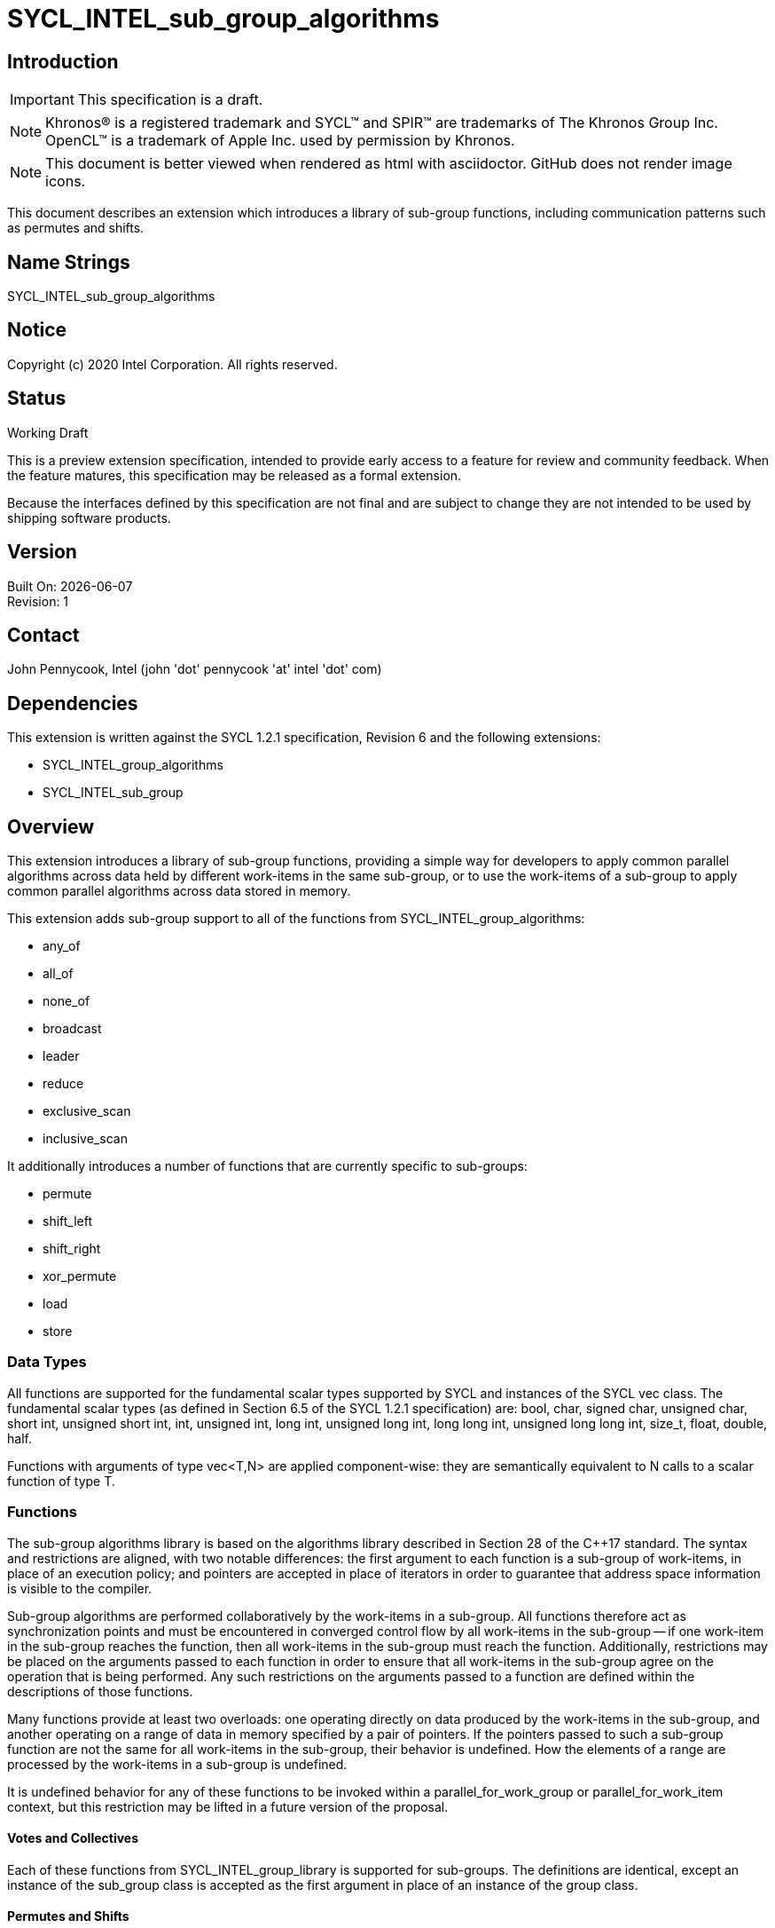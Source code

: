 = SYCL_INTEL_sub_group_algorithms
:source-highlighter: coderay
:coderay-linenums-mode: table

// This section needs to be after the document title.
:doctype: book
:toc2:
:toc: left
:encoding: utf-8
:lang: en

:blank: pass:[ +]

// Set the default source code type in this document to C++,
// for syntax highlighting purposes.  This is needed because
// docbook uses c++ and html5 uses cpp.
:language: {basebackend@docbook:c++:cpp}

== Introduction
IMPORTANT: This specification is a draft.

NOTE: Khronos(R) is a registered trademark and SYCL(TM) and SPIR(TM) are trademarks of The Khronos Group Inc.  OpenCL(TM) is a trademark of Apple Inc. used by permission by Khronos.

NOTE: This document is better viewed when rendered as html with asciidoctor.  GitHub does not render image icons.

This document describes an extension which introduces a library of sub-group functions, including communication patterns such as permutes and shifts.

== Name Strings

+SYCL_INTEL_sub_group_algorithms+

== Notice

Copyright (c) 2020 Intel Corporation.  All rights reserved.

== Status

Working Draft

This is a preview extension specification, intended to provide early access to a feature for review and community feedback. When the feature matures, this specification may be released as a formal extension.

Because the interfaces defined by this specification are not final and are subject to change they are not intended to be used by shipping software products.

== Version

Built On: {docdate} +
Revision: 1

== Contact
John Pennycook, Intel (john 'dot' pennycook 'at' intel 'dot' com)

== Dependencies

This extension is written against the SYCL 1.2.1 specification, Revision 6 and the following extensions:

- +SYCL_INTEL_group_algorithms+
- +SYCL_INTEL_sub_group+

== Overview

This extension introduces a library of sub-group functions, providing a simple way for developers to apply common parallel algorithms across data held by different work-items in the same sub-group, or to use the work-items of a sub-group to apply common parallel algorithms across data stored in memory.

This extension adds sub-group support to all of the functions from +SYCL_INTEL_group_algorithms+:

- +any_of+
- +all_of+
- +none_of+
- +broadcast+
- +leader+
- +reduce+
- +exclusive_scan+
- +inclusive_scan+

It additionally introduces a number of functions that are currently specific to sub-groups:

- +permute+
- +shift_left+
- +shift_right+
- +xor_permute+
- +load+
- +store+

=== Data Types

All functions are supported for the fundamental scalar types supported by SYCL and instances of the SYCL +vec+ class. The fundamental scalar types (as defined in Section 6.5 of the SYCL 1.2.1 specification) are: +bool+, +char+, +signed char+, +unsigned char+, +short int+, +unsigned short int+, +int+, +unsigned int+, +long int+, +unsigned long int+, +long long int+, +unsigned long long int+, +size_t+, +float+, +double+, +half+.

Functions with arguments of type +vec<T,N>+ are applied component-wise: they are semantically equivalent to N calls to a scalar function of type +T+.

=== Functions

The sub-group algorithms library is based on the algorithms library described in Section 28 of the {cpp}17 standard.  The syntax and restrictions are aligned, with two notable differences: the first argument to each function is a sub-group of work-items, in place of an execution policy; and pointers are accepted in place of iterators in order to guarantee that address space information is visible to the compiler.

Sub-group algorithms are performed collaboratively by the work-items in a sub-group. All functions therefore act as synchronization points and must be encountered in converged control flow by all work-items in the sub-group -- if one work-item in the sub-group reaches the function, then all work-items in the sub-group must reach the function.  Additionally, restrictions may be placed on the arguments passed to each function in order to ensure that all work-items in the sub-group agree on the operation that is being performed.  Any such restrictions on the arguments passed to a function are defined within the descriptions of those functions.

Many functions provide at least two overloads: one operating directly on data produced by the work-items in the sub-group, and another operating on a range of data in memory specified by a pair of pointers.  If the pointers passed to such a sub-group function are not the same for all work-items in the sub-group, their behavior is undefined.  How the elements of a range are processed by the work-items in a sub-group is undefined.

It is undefined behavior for any of these functions to be invoked within a +parallel_for_work_group+ or +parallel_for_work_item+ context, but this restriction may be lifted in a future version of the proposal.

==== Votes and Collectives

Each of these functions from +SYCL_INTEL_group_library+ is supported for sub-groups.  The definitions are identical, except an instance of the +sub_group+ class is accepted as the first argument in place of an instance of the +group+ class.

==== Permutes and Shifts

The permute sub-group functions perform arbitrary communication between pairs of work-items in a sub-group.  Common patterns -- such as shifting all values in a sub-group by a fixed number of work-items, or reversing the order of all values in a sub-group -- are exposed as specialized functions that may be accelerated in hardware.

|===
|Function|Description

|+template <typename T> T permute(sub_group sg, T x, id<1> local_id)+
|Exchange values of _x_ between work-items in the sub-group in an arbitrary pattern.  Returns the value of _x_ from the work-item with the specified id.  The value of _local_id_ must be between 0 and the sub-group size.

|+template <typename T> T shift_left(sub_group sg, T x, uint32_t delta)+
|Exchange values of _x_ between work-items in the sub-group via a shift.  Returns the value of _x_ from the work-item whose id is _delta_ larger than the calling work-item. The value returned when the result of id + _delta_ is greater than or equal to the sub-group size is undefined.  The value of _delta_ must be the same for all work-items in the sub-group.

|+template <typename T> T shift_right(sub_group sg, T x, uint32_t delta)+
|Exchange values of _x_ between work-items in the sub-group via a shift.  Returns the value of _x_ from the work-item whose id is _delta_ smaller than the calling work-item.  The value of returned when the result of id - _delta_ is less than zero is undefined.  The value of _delta_ must be the same for all work-items in the sub-group.

|+template <typename T> T xor_permute(sub_group sg, T x, id<1> mask)+
|Exchange pairs of values of _x_ between work-items in the sub-group.  Returns the value of _x_ from the work-item whose id is equal to the exclusive-or of the calling work-item's id and _mask_. _mask_ must be a compile-time constant value that is the same for all work-items in the sub-group.

|+template <typename T> T reverse(sub_group sg, T x)+
|Exchange values of _x_ between work-items in the sub-group so as to reverse their order.  The value returned on work-item +i+ is the value of _x_ from the work-item whose id is equal to the sub-group size - +i+.

|+template <typename T, class Compare> T sort(sub_group sg, T x, Compare comp)+
|Exchange values of _x_ between work-items in the sub-group so as to reflect their ordering by the binary comparison function object _comp_.  _comp_ must be one of the comparison function objects from the group library.

|===

==== Loads and Stores

The load and store sub-group functions enable developers to assert that all work-items in a sub-group read/write from/to contiguous locations in memory.  Such operations can be mapped directly to SIMD operations (when sub-groups are executed in SIMD fashion).

|===
|Function|Description

|+template <typename T, access::address_space Space> T load(sub_group sg, const multi_ptr<T,Space> src)+
|Load contiguous data from _src_.  Returns one element per work-item, corresponding to the memory location at _src_ + +get_local_id()+. The value of _src_ must be the same for all work-items in the sub-group.  _Space_ must be +access::address_space::global_space+ or +access::address_space::local_space+.

|+template <int N, typename T, access::address_space Space> vec<T,N> load(sub_group sg, const multi_ptr<T,Space> src)+
|Load contiguous data from _src_.  Returns _N_ elements per work-item, corresponding to the _N_ memory locations at _src_ + +i+ * +get_max_local_range()+ + +get_local_id()+ for +i+ between 0 and _N_. The value of _src_ must be the same for all work-items in the sub-group.  _Space_ must be +access::address_space::global_space+ or +access::address_space::local_space+.

|+template <typename T, access::address_space Space> void store(sub_group sg, multi_ptr<T,Space> dst, const T& x)+
|Store contiguous data to _dst_.  The value of _x_ from each work-item is written to the memory location at _dst_ + +get_local_id()+. The value of _dst_ must be the same for all work-items in the sub-group.  _Space_ must be +access::address_space::global_space+ or +access::address_space::local_space+.

|+template <int N, typename T, access::address_space Space> void store(sub_group sg, multi_ptr<T,Space> dst, const vec<T,N>& x)+
|Store contiguous data to _dst_.  The _N_ elements from each work-item are written to the memory locations at _dst_ + +i+ * +get_max_local_range()+ + +get_local_id()+ for +i+ between 0 and _N_.  The value of _dst_ must be the same for all work-items in the sub-group.  _Space_ must be +access::address_space::global_space+ or +access::address_space::local_space+.
|===

== Issues

None.

//. asd
//+
//--
//*RESOLUTION*: Not resolved.
//--

== Revision History

[cols="5,15,15,70"]
[grid="rows"]
[options="header"]
|========================================
|Rev|Date|Author|Changes
|1|2020-03-16|John Pennycook|*Initial public working draft*
|========================================

//************************************************************************
//Other formatting suggestions:
//
//* Use *bold* text for host APIs, or [source] syntax highlighting.
//* Use +mono+ text for device APIs, or [source] syntax highlighting.
//* Use +mono+ text for extension names, types, or enum values.
//* Use _italics_ for parameters.
//************************************************************************
